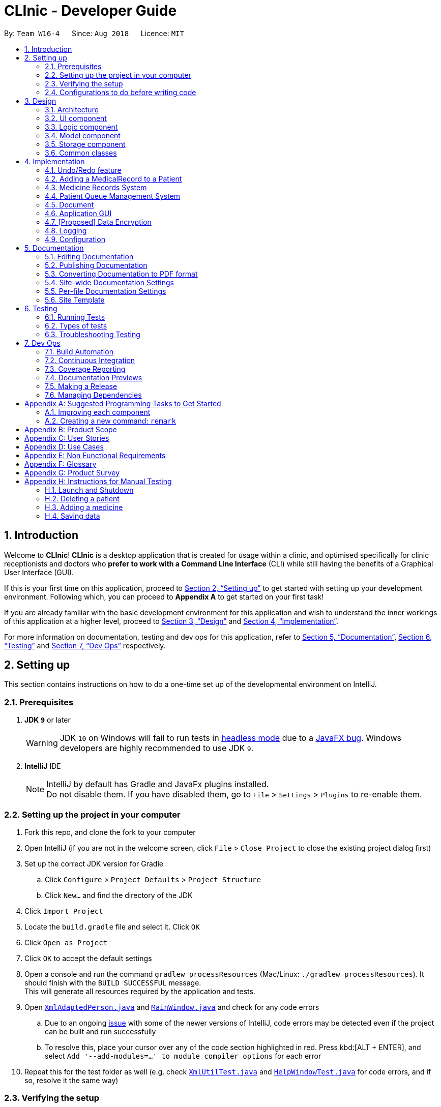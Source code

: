 = CLInic - Developer Guide
:site-section: DeveloperGuide
:toc:
:toc-title:
:toc-placement: preamble
:sectnums:
:imagesDir: images
:stylesDir: stylesheets
:xrefstyle: full
ifdef::env-github[]
:tip-caption: :bulb:
:note-caption: :information_source:
:warning-caption: :warning:
:experimental:
endif::[]
:repoURL: https://github.com/se-edu/addressbook-level4/tree/master

By: `Team W16-4`      Since: `Aug 2018`      Licence: `MIT`

== Introduction

Welcome to *CLInic*! *CLInic* is a desktop application that is created for usage within a clinic, and optimised specifically for clinic receptionists and doctors who *prefer to work with a Command Line Interface* (CLI) while still having the benefits of a Graphical User Interface (GUI).

If this is your first time on this application, proceed to <<Setting up>> to get started with setting up your development environment. Following which, you can proceed to *Appendix A* to get started on your first task!

If you are already familiar with the basic development environment for this application and wish to understand the inner workings of this application at a higher level, proceed to <<Design>> and <<Implementation>>.

For more information on documentation, testing and dev ops for this application, refer to <<Documentation>>, <<Testing>> and <<Dev Ops>> respectively.

== Setting up

This section contains instructions on how to do a one-time set up of the developmental environment on IntelliJ.

=== Prerequisites

. *JDK `9`* or later
+
[WARNING]
JDK `10` on Windows will fail to run tests in <<UsingGradle#Running-Tests, headless mode>> due to a https://github.com/javafxports/openjdk-jfx/issues/66[JavaFX bug].
Windows developers are highly recommended to use JDK `9`.

. *IntelliJ* IDE
+
[NOTE]
IntelliJ by default has Gradle and JavaFx plugins installed. +
Do not disable them. If you have disabled them, go to `File` > `Settings` > `Plugins` to re-enable them.


=== Setting up the project in your computer

. Fork this repo, and clone the fork to your computer
. Open IntelliJ (if you are not in the welcome screen, click `File` > `Close Project` to close the existing project dialog first)
. Set up the correct JDK version for Gradle
.. Click `Configure` > `Project Defaults` > `Project Structure`
.. Click `New...` and find the directory of the JDK
. Click `Import Project`
. Locate the `build.gradle` file and select it. Click `OK`
. Click `Open as Project`
. Click `OK` to accept the default settings
. Open a console and run the command `gradlew processResources` (Mac/Linux: `./gradlew processResources`). It should finish with the `BUILD SUCCESSFUL` message. +
This will generate all resources required by the application and tests.
. Open link:{repoURL}/src/main/java/seedu/address/storage/XmlAdaptedPerson.java[`XmlAdaptedPerson.java`] and link:{repoURL}/src/main/java/seedu/address/ui/MainWindow.java[`MainWindow.java`] and check for any code errors
.. Due to an ongoing https://youtrack.jetbrains.com/issue/IDEA-189060[issue] with some of the newer versions of IntelliJ, code errors may be detected even if the project can be built and run successfully
.. To resolve this, place your cursor over any of the code section highlighted in red. Press kbd:[ALT + ENTER], and select `Add '--add-modules=...' to module compiler options` for each error
. Repeat this for the test folder as well (e.g. check link:{repoURL}/src/test/java/seedu/address/commons/util/XmlUtilTest.java[`XmlUtilTest.java`] and link:{repoURL}/src/test/java/seedu/address/ui/HelpWindowTest.java[`HelpWindowTest.java`] for code errors, and if so, resolve it the same way)

=== Verifying the setup

. Run the `seedu.address.MainApp` and try a few commands
. <<Testing,Run the tests>> to ensure they all pass.

=== Configurations to do before writing code

==== Configuring the coding style

This project follows https://github.com/oss-generic/process/blob/master/docs/CodingStandards.adoc[oss-generic coding standards]. IntelliJ's default style is mostly compliant with ours but it uses a different import order from ours. To rectify,

. Go to `File` > `Settings...` (Windows/Linux), or `IntelliJ IDEA` > `Preferences...` (macOS)
. Select `Editor` > `Code Style` > `Java`
. Click on the `Imports` tab to set the order

* For `Class count to use import with '\*'` and `Names count to use static import with '*'`: Set to `999` to prevent IntelliJ from contracting the import statements
* For `Import Layout`: The order is `import static all other imports`, `import java.\*`, `import javax.*`, `import org.\*`, `import com.*`, `import all other imports`. Add a `<blank line>` between each `import`

Optionally, you can follow the <<UsingCheckstyle#, UsingCheckstyle.adoc>> document to configure Intellij to check style-compliance as you write code.

==== Updating documentation to match your fork

After forking the repo, the documentation will still have the SE-EDU branding and refer to the `se-edu/addressbook-level4` repo.

If you plan to develop this fork as a separate product (i.e. instead of contributing to `se-edu/addressbook-level4`), you should do the following:

. Configure the <<Docs-SiteWideDocSettings, site-wide documentation settings>> in link:{repoURL}/build.gradle[`build.gradle`], such as the `site-name`, to suit your own project.

. Replace the URL in the attribute `repoURL` in link:{repoURL}/docs/DeveloperGuide.adoc[`DeveloperGuide.adoc`] and link:{repoURL}/docs/UserGuide.adoc[`UserGuide.adoc`] with the URL of your fork.

==== Setting up CI

Set up Travis to perform Continuous Integration (CI) for your fork. See <<UsingTravis#, UsingTravis.adoc>> to learn how to set it up.

After setting up Travis, you can optionally set up coverage reporting for your team fork (see <<UsingCoveralls#, UsingCoveralls.adoc>>).

[NOTE]
Coverage reporting could be useful for a team repository that hosts the final version but it is not that useful for your personal fork.

Optionally, you can set up AppVeyor as a second CI (see <<UsingAppVeyor#, UsingAppVeyor.adoc>>).

[NOTE]
Having both Travis and AppVeyor ensures your App works on both Unix-based platforms and Windows-based platforms (Travis is Unix-based and AppVeyor is Windows-based)

==== Getting started with coding

When you are ready to start coding,

1. Get some sense of the overall design by reading <<Design-Architecture>>.
2. Take a look at <<GetStartedProgramming>>.

== Design

 This section contains information about the main architecture and design of various components in CLInic.

[IMPORTANT]
Note that since CLInic was built on top of the `addressbook-level4` application, `addressbook` and its associated acronyms are used interchangeably with `CLInic` for the rest of the guide.

[[Design-Architecture]]
=== Architecture

.Architecture Diagram
image::Architecture.png[width="600"]

The *_Architecture Diagram_* given above explains the high-level design of the App. Given below is a quick overview of each component.

[TIP]
The `.pptx` files used to create diagrams in this document can be found in the link:{repoURL}/docs/diagrams/[diagrams] folder. To update a diagram, modify the diagram in the pptx file, select the objects of the diagram, and choose `Save as picture`.

`Main` has only one class called link:{repoURL}/src/main/java/seedu/address/MainApp.java[`MainApp`]. It is responsible for,

* At app launch: Initializes the components in the correct sequence, and connects them up with each other.
* At shut down: Shuts down the components and invokes cleanup method where necessary.

<<Design-Commons,*`Commons`*>> represents a collection of classes used by multiple other components. Two of those classes play important roles at the architecture level.

* `EventsCenter` : This class (written using https://github.com/google/guava/wiki/EventBusExplained[Google's Event Bus library]) is used by components to communicate with other components using events (i.e. a form of _Event Driven_ design)
* `LogsCenter` : Used by many classes to write log messages to the App's log file.

The rest of the App consists of four similarly designed components:

* <<Design-Ui,*`UI`*>>: The UI of the App.
* <<Design-Logic,*`Logic`*>>: The command executor.
* <<Design-Model,*`Model`*>>: Holds the data of the App in-memory.
* <<Design-Storage,*`Storage`*>>: Reads data from, and writes data to, the hard disk.

Each of the four components:

* Defines its _API_ in an `interface` with the same name as the Component.
* Exposes its functionality using a `{Component Name}Manager` class.

For example, the `Logic` component (see the class diagram given below) defines it's API in the `Logic.java` interface and exposes its functionality using the `LogicManager.java` class.

.Class Diagram of the Logic Component
image::LogicClassDiagram.png[width="800"]

[discrete]
==== Events-Driven nature of the design

The _Sequence Diagram_ below shows how the components interact for the scenario where the user issues the command `delete 1`.

.Component interactions for `delete 1` command (part 1)
image::SDforDeletePerson.png[width="800"]

[NOTE]
Note how the `Model` simply raises a `AddressBookChangedEvent` when the Address Book data are changed, instead of asking the `Storage` to save the updates to the hard disk.

The diagram below shows how the `EventsCenter` reacts to that event, which eventually results in the updates being saved to the hard disk and the status bar of the UI being updated to reflect the 'Last Updated' time.

.Component interactions for `delete 1` command (part 2)
image::SDforDeletePersonEventHandling.png[width="800"]

[NOTE]
Note how the event is propagated through the `EventsCenter` to the `Storage` and `UI` without `Model` having to be coupled to either of them. This is an example of how this Event Driven approach helps us reduce direct coupling between components.

The sections below give more details of each component.

[[Design-Ui]]
=== UI component

.Structure of the UI Component
image::UiClassDiagram.png[width="800"]

*API* : link:{repoURL}/src/main/java/seedu/address/ui/Ui.java[`Ui.java`]

The UI consists of a `MainWindow` that is made up of parts e.g.`CommandBox`, `ResultDisplay`, `PersonListPanel`, `StatusBarFooter`, `BrowserPanel` etc. All these, including the `MainWindow`, inherit from the abstract `UiPart` class.

The `UI` component uses JavaFx UI framework. The layout of these UI parts are defined in matching `.fxml` files that are in the `src/main/resources/view` folder. For example, the layout of the link:{repoURL}/src/main/java/seedu/address/ui/MainWindow.java[`MainWindow`] is specified in link:{repoURL}/src/main/resources/view/MainWindow.fxml[`MainWindow.fxml`]

The `UI` component,

* Executes user commands using the `Logic` component.
* Binds itself to some data in the `Model` so that the UI can auto-update when data in the `Model` change.
* Responds to events raised from various parts of the App and updates the UI accordingly.

[[Design-Logic]]
=== Logic component

[[fig-LogicClassDiagram]]
.Structure of the Logic Component
image::LogicClassDiagram.png[width="800"]

*API* :
link:{repoURL}/src/main/java/seedu/address/logic/Logic.java[`Logic.java`]

.  `Logic` uses the `AddressBookParser` class to parse the user command.
.  This results in a `Command` object which is executed by the `LogicManager`.
.  The command execution can affect the `Model` (e.g. adding a patient) and/or raise events.
.  The result of the command execution is encapsulated as a `CommandResult` object which is passed back to the `Ui`.

Given below is the Sequence Diagram for interactions within the `Logic` component for the `execute("delete 1")` API call.

.Interactions Inside the Logic Component for the `delete 1` Command
image::DeletePersonSdForLogic.png[width="800"]

[[Design-Model]]
=== Model component

.Structure of the Model Component
image::ModelClassDiagram.png[width="800"]

*API* : link:{repoURL}/src/main/java/seedu/address/model/Model.java[`Model.java`]

The `Model`

* stores a `UserPref` object that represents the user's preferences.
* stores the Address Book data.
* exposes an unmodifiable `ObservableList<Person>` and an `ObservableList<Medicine>` that can be 'observed' +
e.g. the UI can be bound to this list so that the UI automatically updates when the data in the list change.
* does not depend on any of the other three components.

[NOTE]
As a more OOP model, we can store a `Tag` list in `Address Book`, which `Person` can reference. This would allow `Address Book` to only require one `Tag` object per unique `Tag`, instead of each `Person` needing their own `Tag` object. An example of how such a model may look like is given below. +
 +
image:ModelClassBetterOopDiagram.png[width="800"]

[[Design-Storage]]
=== Storage component

.Structure of the Storage Component
image::StorageClassDiagram.png[width="800"]

*API* : link:{repoURL}/src/main/java/seedu/address/storage/Storage.java[`Storage.java`]

The `Storage` component,

* can save `UserPref` objects in json format and read it back.
* can save the Address Book data in xml format and read it back.

[[Design-Commons]]
=== Common classes

For ease of use, classes used by multiple components are in the `seedu.addressbook.commons` package.

== Implementation

 This section contains some noteworthy details on how certain features are implemented.

// tag::undoredo[]
=== Undo/Redo feature
==== Current Implementation

The undo/redo mechanism is facilitated by `VersionedAddressBook`.
It extends `AddressBook` with an undo/redo history, stored internally as an `addressBookStateList` and `currentStatePointer`.
Additionally, it implements the following operations:

* `VersionedAddressBook#commit()` -- Saves the current address book state in its history.
* `VersionedAddressBook#undo()` -- Restores the previous address book state from its history.
* `VersionedAddressBook#redo()` -- Restores a previously undone address book state from its history.

These operations are exposed in the `Model` interface as `Model#commitAddressBook()`, `Model#undoAddressBook()` and `Model#redoAddressBook()` respectively.

Given below is an example usage scenario and how the undo/redo mechanism behaves at each step.

Step 1. The user launches the application for the first time. The `VersionedAddressBook` will be initialized with the initial address book state, and the `currentStatePointer` pointing to that single address book state.

.Initial state
image::UndoRedoStartingStateListDiagram.png[width="800"]

Step 2. The user executes `delete 5` command to delete the 5th patient in the address book. The `delete` command calls `Model#commitAddressBook()`, causing the modified state of the address book after the `delete 5` command executes to be saved in the `addressBookStateList`, and the `currentStatePointer` is shifted to the newly inserted address book state.

.State after new command
image::UndoRedoNewCommand1StateListDiagram.png[width="800"]

Step 3. The user executes `add n/David ...` to add a new patient. The `add` command also calls `Model#commitAddressBook()`, causing another modified address book state to be saved into the `addressBookStateList`.

.State after another new command
image::UndoRedoNewCommand2StateListDiagram.png[width="800"]

[NOTE]
If a command fails its execution, it will not call `Model#commitAddressBook()`, so the address book state will not be saved into the `addressBookStateList`.

Step 4. The user now decides that adding the patient was a mistake, and decides to undo that action by executing the `undo` command. The `undo` command will call `Model#undoAddressBook()`, which will shift the `currentStatePointer` once to the left, pointing it to the previous address book state, and restores the address book to that state.

.Performing an undo
image::UndoRedoExecuteUndoStateListDiagram.png[width="800"]

[NOTE]
If the `currentStatePointer` is at index 0, pointing to the initial address book state, then there are no previous address book states to restore. The `undo` command uses `Model#canUndoAddressBook()` to check if this is the case. If so, it will return an error to the user rather than attempting to perform the undo.

The following sequence diagram shows how the undo operation works:

.Sequence diagram for UndoCommand/RedoCommand.
image::UndoRedoSequenceDiagram.png[width="000"]

The `redo` command does the opposite -- it calls `Model#redoAddressBook()`, which shifts the `currentStatePointer` once to the right, pointing to the previously undone state, and restores the address book to that state.

[NOTE]
If the `currentStatePointer` is at index `addressBookStateList.size() - 1`, pointing to the latest address book state, then there are no undone address book states to restore. The `redo` command uses `Model#canRedoAddressBook()` to check if this is the case. If so, it will return an error to the user rather than attempting to perform the redo.

Step 5. The user then decides to execute the command `list`. Commands that do not modify the address book, such as `list`, will usually not call `Model#commitAddressBook()`, `Model#undoAddressBook()` or `Model#redoAddressBook()`. Thus, the `addressBookStateList` remains unchanged.

.Non-modifying command state
image::UndoRedoNewCommand3StateListDiagram.png[width="800"]

Step 6. The user executes `clear`, which calls `Model#commitAddressBook()`. Since the `currentStatePointer` is not pointing at the end of the `addressBookStateList`, all address book states after the `currentStatePointer` will be purged. We designed it this way because it no longer makes sense to redo the `add n/David ...` command. This is the behavior that most modern desktop applications follow.

.Discard old commits after state pointer
image::UndoRedoNewCommand4StateListDiagram.png[width="800"]

The following activity diagram summarizes what happens when a user executes a new command:

.Undo/Redo activity diagram
image::UndoRedoActivityDiagram.png[width="650"]

==== Design Considerations

===== Aspect: How undo & redo executes

* **Alternative 1 (current choice):** Save the entire address book.
** Pros: Easy to implement.
** Cons: May have performance issues in terms of memory usage.
* **Alternative 2:** Individual command knows how to undo/redo by itself.
** Pros: Will use less memory (e.g. for `delete`, just save the patient being deleted).
** Cons: We must ensure that the implementation of each individual command are correct.

===== Aspect: Data structure to support the undo/redo commands

* **Alternative 1 (current choice):** Use a list to store the history of address book states.
** Pros: Easy for new Computer Science student undergraduates to understand, who are likely to be the new incoming developers of our project.
** Cons: Logic is duplicated twice. For example, when a new command is executed, we must remember to update both `HistoryManager` and `VersionedAddressBook`.
* **Alternative 2:** Use `HistoryManager` for undo/redo
** Pros: We do not need to maintain a separate list, and just reuse what is already in the codebase.
** Cons: Requires dealing with commands that have already been undone: We must remember to skip these commands. Violates Single Responsibility Principle and Separation of Concerns as `HistoryManager` now needs to do two different things.
// end::undoredo[]

// tag::medicalrecord[]
=== Adding a MedicalRecord to a Patient
==== Current Implementation

The `MedicalRecord` class is an attribute of the `Patient` class, and it contains information regarding its `Patient` 's medical records. The `MedicalRecord` class:

* has an attribute `BloodType` which stores the blood type of the `Patient`. This attribute is marked as `final` and cannot be changed.
* contains a `List<DrugAllergy>` which stores the list of drug allergies that the `Patient` has.
* contains a `List<Disease>` which stores the list of diseases the `Patient` has.
* contains a `List<Note>` which stores the list of notes that belong to the `Patient`. Each `Note` further comprises a `Message` that stores the actual message of the `Note`, and a `Map<SerialNumber, Quantity>` attribute which is a record of the `SerialNumber` of the `Medicine` as well as the `Quantity` that had been dispensed to the `Patient` during that particular visit.

When a new `Patient` is created with the `AddCommand`, it is created with a default `MedicalRecord` object that contains an empty `BloodType` object, an empty `List<DrugAllergy>`, an empty `List<Disease>` and and empty `List<Note>`.

Users can add more information to a specified `Patient` 's `MedicalRecord` by invoking the `AddMedicalRecordCommand`, and specifying the corresponding arguments to add to the `MedicalRecord`. The arguments should be prefixed with `b/` for `BloodType`, `d/` for `Disease`, `da/` for `DrugAllergy`, and `m/` for `Note`. All the arguments here are optional arguments, however at least one must be present.

Given below is an example usage scenario and explanation for the inner workings of the `AddMedicalRecordCommand`.

Step 1. The user creates a new `Patient` object using the `AddCommand`. While the user has not provided any arguments for the `MedicalRecord` of this `Patient`, a empty `MedicalRecord` object has been initialised internally and assigned to this created `Patient`. Contents of this empty `MedicalRecord` is as detailed above.

Step 2. The user wishes to add a `MedicalRecord` containing only the `BloodType` of the `Patient`, and will do so with the `AddMedicalRecord` command, and only specifiying the `b/` prefix for `BloodType`. Note that `BloodType` here can only be in a specific format (A[\+-], B[+-], O[\+-] or AB[+-]).

When this command is executed, the program creates a new `MedicalRecord` object with just the `BloodType` specified, takes the old `MedicalRecord` object of the `Patient` (which is empty), and does a merging of the two objects, returning a new `MedicalRecord` object. The `Patient` is then updated with this new combined `MedicalRecord`. The following figure shows the sequence diagram for this command.

.Sequence diagram for AddMedicalRecordCommand.
image::addMedicalRecord-SequenceDiagram.png[width="900"]

==== Design Considerations

===== Aspect: Execution of the command

* **Alternative 1 (current choice):** Create a new `MedicalRecord` object and combine the old `MedicalRecord` with it.
** Pros: Easy to implement and better abstraction.
** Cons: Redundant creation of new object only to discard it immediately.
* **Alternative 2:** Add specified arguments of the command directly to the current `MedicalRecord`
** Pros: No redundant creation of extra objects.
** Cons: Require access to the existing `MedicalRecord` from outside the object, which breaks the abstraction barrier.

// end::medicalrecord[]

// tag::medicine[]
=== Medicine Records System
The medicine records system is used to manage the medicine inventory in the clinic.
It allows the clinic to automate the monitoring and management of their medicine supply easily.
There is great potential for this system to evolve, for example:

* Using artificial intelligence to manage the clinic supply without human intervention.
* Delivering first-hand information
from medical breakthroughs to treat patients more effectively.

==== Current Implementation
The _Medicine_ class and the properties of the medicine are located in <<Model component, *Model*>>.
They are modeled after the properties of a real medicine in a clinic context.
The list of medicines currently tracked in the clinic is located in the AddressBook class.

See the <<UserGuide.adoc#Medicine Records System,User Guide>> for the list of commands related to the medicine class.

Given below are examples of how the medicine commands are used:

Scenario 1: The clinic orders a new medicine that they do not currently possess.
 The clinic receptionist uses the `addMedicine` command to add the new medicine into the records.

Scenario 2: There is a wrong entry for one of the serial number of the medicine. The user uses the
`editmedicine` command to correct the serial number. The code on how it works is shown below:

[source,java]
----
public CommandResult execute(Model model, CommandHistory history) throws CommandException {
        requireNonNull(model);
        List<Medicine> lastShownList = model.getFilteredMedicineList();

        if (index.getZeroBased() >= lastShownList.size()) {
            throw new CommandException(Messages.MESSAGE_INVALID_MEDICINE_DISPLAYED_INDEX);
        }

        Medicine medicineToEdit = lastShownList.get(index.getZeroBased());
        Medicine editedMedicine = createEditedMedicine(medicineToEdit, medicineDescriptor);

        if (!medicineToEdit.isSameMedicine(editedMedicine)
                && model.hasMedicine(editedMedicine)) {
            throw new CommandException(MESSAGE_DUPLICATE_MEDICINE);
        }

        /* The following three methods checks if the new medicine name or
        new serial number that is entered used by other medicines in CLInic.
        If so, they throw an error specifying which of the two is duplicated.
        This is done as the medicine name and serial number are unique to a medicine.
        */

        checkBothNewMedicineNameAndSerialNumberAlreadyExisting(model, editedMedicine);
        checkNewSerialNumberAlreadyExisting(model, editedMedicine);
        checkNewMedicineNameAlreadyExisting(model, editedMedicine);

        model.updateMedicine(medicineToEdit, editedMedicine);
        model.updateFilteredMedicineList(Model.PREDICATE_SHOW_ALL_MEDICINES);
        model.commitAddressBook();

        EventsCenter.getInstance().post(new ShowMedicineListEvent());

        return new CommandResult(String.format(MESSAGE_EDIT_MEDICINE_SUCCESS, editedMedicine));
    }
}
----

Scenario 3: The doctor prescribes the patient he is serving a medicine. The `dispensemedicine` command is entered.
The stock level of the medicine is then updated.

.Sequence Diagram for `dispensemedicine`
image::DispenseMedicineSequenceDiagram.png[width="800"]

Scenario 4: The clinic receptionist needs to check for the stock level of every medicine.
He executes the `checkStock` command
which lists *all* medicines that are below their _Minimum Stock Quantity_.

.Filter medicines that are low in supply
image::checkstockfilter.png[width="450"]

==== Design Considerations
// preface
The medicines in the clinic need to be stored in a Java Collection.
We have considered using a list or a hash map. See below for the analysis of each choice:

===== Aspect: Execution of the command

* **Current choice:** Stores the medicines in a list.
** Pros: Many easy and useful methods to manipulate medicines in the list, such as `add`, `get` and `remove`.
** Cons: Relatively slow when searching through the list to find a medicine.
* **Alternative:** Stores the medicines in a hash map.
** Pros: Quick reference for object given the medicine name or serial number.
** Cons: Cumbersome and error-prone when there is a need to change the hash map into a list to manipulate the medicines.

//end::medicine[]

// tag::pqms[]
=== Patient Queue Management System
The Patient Queue Management System (PQMS) consists of three main classes: `PatientQueue`, `CurrentPatient` and `ServedPatientQueue`. A patient that
registers to see the doctor is put into the `PatientQueue`. When it is the patient's turn to see the doctor, he will become the `CurrentPatient`. After
he is done with seeing the doctor, he will become a `ServedPatient` and put into the  `ServedPatientQueue` to await payment and document processing.


.Class Diagram of PQMS
image::PQMSClassDiagram.png[width="850"]

`ServedPatient` acts as a wrapper for `Patient`, storing intermediate information that are likely to change during the patient's visit to the clinic.
`CurrentPatient` acts as a wrapper for `ServedPatient`, updating the intermediate information that it contains. These intermediate information are
`McContent`, `ReferralContent`, `NoteContent` and `Medicine` allocated.

The PQMS consists of the `register`, `insert`, `remove`, `serve`, `adddocument`, `displaydocuments`, `dispensemedicine`, `finish`, `payment` and <<Document,`Document`>> commands.

These commands inherit from `QueueCommand` because it will require more arguments in its execute command. The PQMS is not inside `Model` as it is only required during runtime;
it does not need to be loaded into storage. A new `QueueCommand` abstract class is created that inherits from `Command`, however, it defines another method signature of `execute`.

The following code snippet shows how the `QueueCommand` is implemented:

```Java
public abstract class QueueCommand extends Command {

    public CommandResult execute(Model model, CommandHistory history) throws CommandException {
        throw new CommandException(Messages.MESSAGE_WRONG_EXECUTE_COMMAND);
    }

    public abstract CommandResult execute(Model model, PatientQueue patientQueue, CurrentPatient currentPatient,
                            ServedPatientList servedPatientList, CommandHistory history) throws CommandException;

}
```

One of the `QueueCommands` is the `RegisterCommand`, the follow code snippet shows how the `RegisterCommand` makes use of both the `Model` and `PatientQueue`
of the PQMS.

```Java
    public CommandResult execute(Model model, PatientQueue patientQueue, CurrentPatient currentPatient,
                                 ServedPatientList servedPatientList, CommandHistory history) throws CommandException {
        requireNonNull(patientQueue);

        List<Patient> lastShownList = model.getFilteredPersonList();

        if (targetIndex.getZeroBased() >= lastShownList.size()) {
            throw new CommandException(Messages.MESSAGE_INVALID_PERSON_DISPLAYED_INDEX);
        }

        Patient patientToRegister = lastShownList.get(targetIndex.getZeroBased());

        if (patientQueue.contains(patientToRegister) || currentPatient.isPatient(patientToRegister)
                || servedPatientList.containsPatient(patientToRegister)) {
            throw new CommandException(MESSAGE_DUPLICATE_PATIENT);
        }

        int position = patientQueue.enqueue(patientToRegister);
        return new CommandResult(MESSAGE_SUCCESS + patientToRegister.toNameAndIc()
                + " with Queue Number: " + position + "\n" + patientQueue.displayQueue());
    }
```

For better illustration, the following sequence diagram shows how the `register` commands works:

.Sequence Diagram for RegisterCommand.
image::RegisterSequenceDiagram.png[width="900"]

The other PQMS commands roughly follow the same sequence as `Register` command but can interact with `CurrentPatient` or `ServedPatientList` instead of `PatientQueue`.

Given below is an example usage scenario of the PQMS.

Step 1. Three patients visits the clinic, the user executes the `register` command for each patient.

.Registering 3 patients
image::PQMSPatientQueue.png[750, 225]

Step 2. It is a patient's turn for consultation. The user executes the `serve` command to serve the first patient in the queue.
The patient is now the `CurrentPatient`.

.Serve patient
image::PQMSCurrentPatient.png[750, 225]

Step 3. The user executes the `DocumentAdd` command to add information to the `CurrentPatient`. These information will be used for document
processing later on.

Step 4. The `CurrentPatient` is done with the consultation. The user executes the `finish` command to transfer this patient to
the `ServedPatientQueue`. Afterwards, the user executes `serve` to serve the next patient in `PatientQueue`.

.Finish serving patient
image::PQMSServedPatientQueue.png[750, 225]

Step 5. The user executes various `Document` commands to generate necessary documents for the served patient.

Step 6. The user finally executes `payment` command to end the patient's visit to the clinic, removing
him from the `ServedPatientQueue`.

==== Design Considerations

===== Aspect: Proper OOP practice
Relationship between `CurrentPatient`, `ServedPatient` and `Patient`.

* **Current Implementation:** Composition
** `CurrentPatient` is composed of `ServedPatient`. `ServedPatient` is composed of `Patient`.
** Pros: Easy manipulation of composed class.
** Cons: Weird relationship between the three classes. i.e. `ServedPatient` has-a `Patient`.
* **Alternative:** Inheritance
* `CurrentPatient` inherits from `ServedPatient`. `ServedPatient` inherits from `Patient`.
** Pros: Proper relationship between three classes.
** Cons: Cannot cast `Patient` to `ServedPatient` or `CurrentPatient` for usage in PQMS.
//end::pqms[]

// tag::documentpreamble[]
[[Document]]
=== Document
==== Implementation of `Document`
The `Document` abstract class represents all the documents that can be issued by the clinic. The `Receipt`,
 `MedicalCertificate` and `ReferralLetter` concrete classes, which respective *commands* will be referred
 to henceforth as _document related commands_, all inherit from it. It can be thought of as a *formatter* that
 specifies and organises the common information that all these documents must have with the help of the `DocumentTemplate.html`
 template file. +
 Shown below is a class diagram  illustrating how `Document`, `Receipt`, `MedicalCertificate` and
 `ReferralLetter` relate to one another.

.Class diagram representing how the `Document` and _document related_ classes are implemented.
image::DocumentClassDiagram.png[width="900"]

As the formatter which directs how the documents are built from the `DocumentTemplate.html` template, the `Document`
`abstract class` itself *cannot* be instantiated.  The `Document` `abstract class` has the following key features:

* contains the `name` and `icNumber` attributes, extracted from the `ServedPatient` from which the `Document` was constructed from.
* has common methods like `generateContent` to standardise the way in which the contents of the `Document` are formatted.
* has the `formatInformation` `abstract method` which the extending classes have to implement.

The following activity diagram summarises what happens internally when a _document related command_ is executed.

.Flow of activities when a _document related command_ is executed. Only the methods that are *implemented* within `Document` itself are labelled in the diagram.
image::DocumentActivityDiagram.png[width="900"]

As seen in the above activity diagram, upon executing a _document related command_, the corresponding document will
be constructed from the `ServedPatient` object specified by the `index` that was passed in with the command,
 as detailed in the following steps.

Step 1. The resulting _document related object_ will call the `generateDocument` method, which will first make a unique `fileName` for the file to be created, identified by the type of `Document`, `ServedPatient's` `name` and `icNumber`.
``` Java
private String makeFileName() {
    return (fileType + FILE_NAME_DELIMITER + "For" + FILE_NAME_DELIMITER + name.toString()
        + FILE_NAME_DELIMITER + icNumber.toString())
        .replaceAll("\\s", FILE_NAME_DELIMITER)
        .replaceAll("(_)+", FILE_NAME_DELIMITER);
}
```
[TIP]
====
The `FILE_NAME_DELIMITER` is abstracted so as to allow users to change the delimiter to a `string` of their choice.
It is used as a means of separating fields of information in file names.
====
Step 2. The `DocumentTemplate.html` file is then converted into a `string`. It is a template with placeholder
values prefixed by a `$` that will be replaced with the actual information pertaining to the `ServedPatient's`
consultation. +
Shown below is the code snippet that converts the `DocumentTemplate` `HTML` file into a `string`.
``` Java
private String convertHtmlIntoString() {
    StringBuilder contentBuilder = new StringBuilder();
    try {
        BufferedReader in = new BufferedReader(new FileReader(COMPLETE_TEMPLATE_PATH));
        String str;
        while ((str = in.readLine()) != null) {
            contentBuilder.append(str).append("\n");
        }
        in.close();
    } catch (IOException e) {
        System.out.println(TEMPLATE_LOCATE_FAILURE_ERROR_MESSAGE);
    }
    return contentBuilder.toString();
}
```
Step 3. The `generateContent` method will then be called within the `writeContentsIntoDocumentTemplate` method.
The `generateContent` method will construct a `HashMap` of `string` to `string` key-value pairs. The keys are the aforementioned
placeholder `strings` prefixed by `$` found in the `HTML` template, while the values are the corresponding information that are to
substitute the placeholders in the `HTML` template(keys). The `writeContentsIntoDocumentTemplate` method will then use the
key-value pairs found in the `HashMap` created by the `generateContent` method to replace the placeholder values in the
`HTML` template.
``` Java
private String writeContentsIntoDocumentTemplate() {
    String htmlContent = convertHtmlIntoString();
    String title = fileType + " for " + this.name;
    htmlContent = htmlContent.replace("$title", title);
    HashMap<String, String> fieldValues = this.generateContent();
    for (Map.Entry<String, String> entry : fieldValues.entrySet()) {
        String key = entry.getKey();
        String value = entry.getValue();
        htmlContent = htmlContent.replace(key, value);
    }
    return htmlContent;
}

private HashMap<String, String> generateContent() {
    HashMap<String, String> informationFieldPairs = new HashMap<>();
    informationFieldPairs.put(HEADER_PLACEHOLDER, generateHeaders());
    informationFieldPairs.put(NAME_PLACEHOLDER, name.toString());
    informationFieldPairs.put(ICNUMBER_PLACEHOLDER, icNumber.toString());
    informationFieldPairs.put(CONTENT_PLACEHOLDER, formatInformation());
    return informationFieldPairs;
}
```
Step 4. Now that the `HTML` template is a `string` with the placeholder values replaced by the correct information, a `BufferedOutputStream`
is used to write the updated `string` into the `HTML` file, concluding the generation of the `Document` `HTML` file.

==== Design Considerations
===== Aspect: Implementation of the Document
* **Alternative 1 (current choice)**: Use an `abstract class` to implement `Document`. +
** Pros:
*** Allows inheriting classes to use a standardised method to format common information while granting them the
flexibility of structuring the contents unique to its document type by means of `abstract methods`.
** Cons:
*** Prevents inheriting classes from becoming an `Enum` as `Java` does not support `multiple inheritance`, since all `enums` implicitly inherit from `Enum`.
*** More computationally expensive than an `interface` due to the overhead incurred looking up inherited methods and various class members.
* **Alternative 2**: Use an `interface` to implement `Document`.
** Pros:
*** Can convert inheriting classes to `enums`, ensuring that the inputs fed to these classes are valid.
****
`Enums` can restrict the period of medical leave to be counted in only days/weeks. This prevents absurd scenarios like issuing a `Medical Certificate` that excuses a person from work/school for 10 **years**!
****
** Cons:
*** Unable to standardise the way inheriting classes implement the `generateHeader` method.
****
* Potentially allow the inheriting classes to omit certain header fields that are relevant to the printing of a document, such as the `date` and `time` of the consultation.
* Information might be formatted differently.
****
//end::documentpreamble[]

// tag::receipt[]
==== Implementation of `Receipt`
The `Receipt` class structure is as follows:

* Contains a `Map<Medicine, MedicineQuantity>` attribute to record the quantity dispensed of each type of `Medicine` to the `ServedPatient` from which the `Receipt` was constructed from.
* Contains a `HashSet<Service>` attribute to record the `Services` administered to the patient.
* Contains a `totalPrice` attribute which stores the total price of all the `Services` and `Medicines` received by the patient during the consultation.

Users can generate a `Receipt` for a specific `ServedPatient` by invoking the `ReceiptCommand` accompanied by the
 `ServedPatient` 's index in the `ServedPatientList`. The below sequence diagram illustrates how the `ReceiptCommand` works.

.Sequence diagram for ReceiptCommand.
image::ReceiptSequenceDiagram.png[width="900"]

When the `ReceiptCommand` is executed, it constructs a new `Receipt` object and extracts the relevant information
from the `ServedPatient` specified by the `index`. +
Shown below is how the `Map<Medicine, MedicineQuantity>` of a `ServedPatient` is unpacked to sieve out the individual
 table entries for the cost of different medicines.
``` Java
    private String unpackMedicineAllocation(Map<Medicine, QuantityToDispense> medicineAllocated) {
        StringBuilder stringBuilder = new StringBuilder();
        for (Map.Entry<Medicine, QuantityToDispense> entry : medicineAllocated.entrySet()) {
            Medicine medicine = entry.getKey();
            String medicineName = medicine.getMedicineName().toString();
            int quantity = entry.getValue().getValue();
            float pricePerUnit = Float.parseFloat(medicine.getPricePerUnit().toString());
            float totalPriceForSpecificMedicine = pricePerUnit * quantity;
            increaseTotalPriceBy(totalPriceForSpecificMedicine);
            stringBuilder.append("<tr><td>")
                    .append(medicineName)
                    .append(super.HTML_TABLE_DATA_DIVIDER)
                    .append(quantity)
                    .append(super.HTML_TABLE_DATA_DIVIDER)
                    .append(String.format("%.02f", pricePerUnit))
                    .append(super.HTML_TABLE_DATA_DIVIDER)
                    .append(String.format("%.02f", totalPriceForSpecificMedicine))
                    .append("</td></tr>");
        }
        return stringBuilder.toString();
    }
```

// end::receipt[]

// tag::mc[]
==== Implementation of `MedicalCertificate`
The `MedicalCertificate` class structure is as follows:

* Has attributes of the `ServedPatient` it is generated from, which includes the `ServedPatient` 's `name` and `IcNumber`.
** These attributes are marked as `final` as they should not be changed.
* Contains additional information like the duration, start-date and end-date of their medical leave.

Users can generate a `MedicalCertificate` for a specific `ServedPatient` by invoking the `MedicalCertificateCommand`
 accompanied by the `ServedPatient` 's index in the `ServedPatientList`.
 The below sequence diagram illustrates how the `MedicalCertificateCommand` works.

// to be updated by Syahiran
.Sequence diagram for MedicalCertificateCommand.
image::MCSequenceDiagram.png[width="900"]

When the `MedicalCertificateCommand` is executed, it will construct a new `MedicalCertificate` object and extract the relevant information
from the `ServedPatient` specified by the `index`.
Shown below is how information like `numMcDays` is formatted into the medical certificate document template.
``` Java
    public String formatInformation() {
            int numMcDays = getMcDays();
            DateTimeFormatter formatter = DateTimeFormatter.ofPattern("dd/MM/yyyy");

            StringBuilder stringBuilder = new StringBuilder();
            stringBuilder.append("This is to certify that the above-named patient is unfit for duty for a period of ")
                    .append("<b>" + numMcDays + "</b>")
                    .append(" <b>day(s)</b>, from ")
                    .append("<b>" + LocalDate.now().format(formatter) + "</b>")
                    .append(" <b>to</b> ")
                    .append("<b>" + LocalDate.now().plusDays(numMcDays - 1).format(formatter) + "</b>")
                    .append(" <b>inclusive.</b><br><br>")
                    .append("This certificate is not valid for absence from court attendance.<br><br>")
                    .append("<b>Issuing Doctor:</b> Dr Chester Sng" + "<br>");
            return stringBuilder.toString();
        }
```

[WARNING]
Executing `mc` with an invalid index will **not** result in the generation of a `MedicalCertificate`.
// end::mc[]

// tag::referralletter[]
==== Implementation of `ReferralLetter`
The `ReferralLetter` class structure is as follows:

* Has attributes of the `ServedPatient` it is generated from, which includes the `ServedPatient` 's `name` and `IcNumber`.
** These attributes are marked as `final` as they should not be changed.
* Contains additional information like the doctor's referral notes and patient's referred location.

Users can generate a `ReferralLetter` for a specific `ServedPatient` by invoking the `ReferralLetterCommand`
 accompanied by the `ServedPatient` 's index in the `ServedPatientList`.
 The below sequence diagram illustrates how the `ReferralLetterCommand` works.

// to be updated by Syahiran
.Sequence diagram for ReferralLetterCommand.
image::RLSequenceDiagram.png[width="900"]

When the `ReferralLetterCommand` is executed, it will construct a new `ReferralLetter` object and extract the relevant information
from the `ServedPatient` specified by the `index`.
Shown below is how information like `referralContent` and `noteContent` are formatted into the referral letter document template.
``` Java
    public String formatInformation() {
            String referralContent = getReferralContent();
            String noteContent = getNoteContent();

            StringBuilder stringBuilder = new StringBuilder();
            stringBuilder.append("This is to certify that the above-named patient has been referred to: ")
                    .append("<b>" + referralContent.toUpperCase() + "</b>" + "<br><br>")
                    .append("Dear Specialist, please assist the above-named patient in the following matter:<br>")
                    .append(noteContent + "<br><br>")
                    .append("Kindly do accept him under your care. Thank you very much.<br><br>")
                    .append("<b>Issuing Doctor:</b> Dr Chester Sng" + "<br>");
            return stringBuilder.toString();
        }
```

[WARNING]
Executing `refer` with an invalid index will **not** result in the generation of a `ReferralLetter`.

==== Design Considerations

===== Aspect: Implementation of `adddocument`, `MedicalCertificate` and `ReferralLetter` Commands

* **Alternative 1 (current choice):** Issuing doctor's name is hard-coded into the `MedicalCertificate` and `ReferralLetter` HTML template.
** Pros: No need for an extra parameter to key in issuing doctor's name, which is helpful when there is only one doctor working in a clinic.
** Cons: There may be more than one doctor working in a clinic.
* **Alternative 2:** Include a mandatory parameter `id/ISSUING_DOCTOR` to the 'adddocument' command for the issuing doctor to key in his/her name.
** Pros: Different doctors can sign off the medical certificates and referral letters.
** Cons: Slightly more typing is necessary before doctors can execute the `adddocument` command.
// end::referralletter[]

// tag::applicationgui[]
=== Application GUI

==== Current Implementation
As an extension to the original addressbook-level4 application, more UI elements were added to the application window to serve as visual aid for the user of the application.

In particular, the real-time status of the Patient Queue Management System (PQMS) is reflected to the user via a small window near the top of the application. This is depicted in the figure below:

.GUI for the PQMS
image::PQMS-gui.png[width="850"]

After `QueueCommands` such as `register`, `serve`, etc., the GUI will automatically update itself as the user enters these commands to reflect the situation of the PQMS at that exact point in time.

.GUI for the PQMS after several commands
image::PQMS-GUI-2.png[width="650]

This UI element is implemented using JavaFX's `WebView` and a local HTML file. The sequence of events for how the `WebView` is updated is as follows:

Step 1. On a fresh start-up of the application, the `WebView` is intialized with the local HTML file `QueueDisplay.html` that draws the labels and boxes onto the `WebView`.

Step 2. After each `QueueCommand`, a `QueueUpdatedEvent` is posted and the subscribed class `QueueDisplay` invokes the `runScript()` method on the `WebViewScript` object within the class.

Step 3. `WebViewScript.runScript()` simply calls an `executeScript()` method that subsequently executes some JavaScript code on the HTML file that will render the appropriate illustration to be displayed on the `WebView`.

Step 4. On each subsequent `QueueCommand`, steps 2 to 3 are repeated to update the display.

The following figure show the code section of the 2 methods that are responsible for the display:

```java
/**
 * File: QueueDisplay.java
 * Loads a HTML file representing the queue display.
 */
private void loadQueueDisplay(PatientQueue patientQueue, ServedPatientList servedPatientList, CurrentPatient currentPatient) {
    List<Patient> patientQueueList = patientQueue == null ? null : patientQueue.getPatientsAsList();
    String currentPatientString;
    if (currentPatient == null) {
        currentPatientString = "empty";
    } else {
        try {
            currentPatientString = currentPatient.getPatient().getName().fullName;
        } catch (NullPointerException npe) {
            currentPatientString = "empty";
        }
    }
    List<ServedPatient> servedPatients = servedPatientList == null ? null : servedPatientList.getPatientsAsList();

    String queueDisplayPage = MainApp.class.getResource(FXML_FILE_FOLDER + DEFAULT_PAGE).toExternalForm();
    this.webViewScript.runScript(getScriptForQueueDisplay(patientQueueList, currentPatientString, servedPatients));
    loadPage(queueDisplayPage);
}
```

```java

/**
 * File: WebViewScriptManager.java
 * This function will run script that is passed as argument.
 * @param script script to run.
 */
public void runScript(String script) {
    int currentCounter = this.counter;
    this.webView.getEngine().getLoadWorker().stateProperty().addListener((ObservableValue<? extends Worker.State> observable, Worker.State oldValue, Worker.State newValue) -> {
        if (newValue == Worker.State.SUCCEEDED && currentCounter == this.counter) {
            Platform.runLater(() -> this.webView.getEngine().executeScript(script));
            this.counter++;
        }
    });
}
```

==== Design Considerations
===== Aspect: Implementation approach
* **Alternative 1 (current choice)**: Using a `WebView` to display HTML code +
** Pros:
*** Easy to implement, since the code to render the display is a completely separate code. Abstraction barrier is maintained.
** Cons:
*** Might face lagging issues for prolonged time usage, since one new `Listener` object is created for each update.
* **Alternative 2**: Using JavaFX to render the shapes and UI.
** Pros:
*** Less likely to face efficiency issues since changing of the UI elements happens locally.
** Cons:
*** Hard to implement.
// end::applicationgui[]


// tag::dataencryption[]
=== [Proposed] Data Encryption

_{Explain here how the data encryption feature will be implemented}_

// end::dataencryption[]

=== Logging

We are using `java.util.logging` package for logging. The `LogsCenter` class is used to manage the logging levels and logging destinations.

* The logging level can be controlled using the `logLevel` setting in the configuration file (See <<Implementation-Configuration>>)
* The `Logger` for a class can be obtained using `LogsCenter.getLogger(Class)` which will log messages according to the specified logging level
* Currently log messages are output through: `Console` and to a `.log` file.

*Logging Levels*

* `SEVERE` : Critical problem detected which may possibly cause the termination of the application.
* `WARNING` : Can continue, but with caution.
* `INFO` : Information showing the noteworthy actions by the App.
* `FINE` : Details that is not usually noteworthy but may be useful in debugging e.g. print the actual list instead of just its size.

[[Implementation-Configuration]]
=== Configuration

Certain properties of the application can be controlled (e.g App name, logging level) through the configuration file (default: `config.json`).

== Documentation

 This section contains information on how we manage the documentation for CLInic. We use asciidoc for writing documentation.

[NOTE]
We chose asciidoc over Markdown because asciidoc, although a bit more complex than Markdown, provides more flexibility in formatting.

=== Editing Documentation

See <<UsingGradle#rendering-asciidoc-files, UsingGradle.adoc>> to learn how to render `.adoc` files locally to preview the end result of your edits.
Alternatively, you can download the AsciiDoc plugin for IntelliJ, which allows you to preview the changes you have made to your `.adoc` files in real-time.

=== Publishing Documentation

See <<UsingTravis#deploying-github-pages, UsingTravis.adoc>> to learn how to deploy GitHub Pages using Travis.

=== Converting Documentation to PDF format

We use https://www.google.com/chrome/browser/desktop/[Google Chrome] for converting documentation to PDF format, as Chrome's PDF engine preserves hyperlinks used in webpages.

Here are the steps to convert the project documentation files to PDF format.

.  Follow the instructions in <<UsingGradle#rendering-asciidoc-files, UsingGradle.adoc>> to convert the AsciiDoc files in the `docs/` directory to HTML format.
.  Go to your generated HTML files in the `build/docs` folder, right click on them and select `Open with` -> `Google Chrome`.
.  Within Chrome, click on the `Print` option in Chrome's menu.
.  Set the destination to `Save as PDF`, then click `Save` to save a copy of the file in PDF format. For best results, use the settings indicated in the screenshot below.

.Saving documentation as PDF files in Chrome
image::chrome_save_as_pdf.png[width="300"]

[[Docs-SiteWideDocSettings]]
=== Site-wide Documentation Settings

The link:{repoURL}/build.gradle[`build.gradle`] file specifies some project-specific https://asciidoctor.org/docs/user-manual/#attributes[asciidoc attributes] which affects how all documentation files within this project are rendered.

[TIP]
Attributes left unset in the `build.gradle` file will use their *default value*, if any.

[cols="1,2a,1", options="header"]
.List of site-wide attributes
|===
|Attribute name |Description |Default value

|`site-name`
|The name of the website.
If set, the name will be displayed near the top of the page.
|_not set_

|`site-githuburl`
|URL to the site's repository on https://github.com[GitHub].
Setting this will add a "View on GitHub" link in the navigation bar.
|_not set_

|`site-seedu`
|Define this attribute if the project is an official SE-EDU project.
This will render the SE-EDU navigation bar at the top of the page, and add some SE-EDU-specific navigation items.
|_not set_

|===

[[Docs-PerFileDocSettings]]
=== Per-file Documentation Settings

Each `.adoc` file may also specify some file-specific https://asciidoctor.org/docs/user-manual/#attributes[asciidoc attributes] which affects how the file is rendered.

Asciidoctor's https://asciidoctor.org/docs/user-manual/#builtin-attributes[built-in attributes] may be specified and used as well.

[TIP]
Attributes left unset in `.adoc` files will use their *default value*, if any.

[cols="1,2a,1", options="header"]
.List of per-file attributes, excluding Asciidoctor's built-in attributes
|===
|Attribute name |Description |Default value

|`site-section`
|Site section that the document belongs to.
This will cause the associated item in the navigation bar to be highlighted.
One of: `UserGuide`, `DeveloperGuide`, ``LearningOutcomes``{asterisk}, `AboutUs`, `ContactUs`

_{asterisk} Official SE-EDU projects only_
|_not set_

|`no-site-header`
|Set this attribute to remove the site navigation bar.
|_not set_

|===

=== Site Template

The files in link:{repoURL}/docs/stylesheets[`docs/stylesheets`] are the https://developer.mozilla.org/en-US/docs/Web/CSS[CSS stylesheets] of the site.
You can modify them to change some properties of the site's design.

The files in link:{repoURL}/docs/templates[`docs/templates`] controls the rendering of `.adoc` files into HTML5.
These template files are written in a mixture of https://www.ruby-lang.org[Ruby] and http://slim-lang.com[Slim].

[WARNING]
====
Modifying the template files in link:{repoURL}/docs/templates[`docs/templates`] requires some knowledge and experience with Ruby and Asciidoctor's API.
You should only modify them if you need greater control over the site's layout than what stylesheets can provide.
The SE-EDU team does not provide support for modified template files.
====

[[Testing]]
== Testing

 This section contains information on how to run tests and the different kind of tests in CLInic.

=== Running Tests

There are three ways to run tests.

[TIP]
The most reliable way to run tests is the 3rd one. The first two methods might fail some GUI tests due to platform/resolution-specific idiosyncrasies.

*Method 1: Using IntelliJ JUnit test runner*

* To run all tests, right-click on the `src/test/java` folder and choose `Run 'All Tests'`
* To run a subset of tests, you can right-click on a test package, test class, or a test and choose `Run 'ABC'`

*Method 2: Using Gradle*

* Open a console and run the command `gradlew clean allTests` (Mac/Linux: `./gradlew clean allTests`)

[NOTE]
See <<UsingGradle#, UsingGradle.adoc>> for more info on how to run tests using Gradle.

*Method 3: Using Gradle (headless)*

Thanks to the https://github.com/TestFX/TestFX[TestFX] library we use, our GUI tests can be run in the _headless_ mode. In the headless mode, GUI tests do not show up on the screen. That means the developer can do other things on the Computer while the tests are running.

To run tests in headless mode, open a console and run the command `gradlew clean headless allTests` (Mac/Linux: `./gradlew clean headless allTests`)

=== Types of tests

We have two types of tests:

.  *GUI Tests* - These are tests involving the GUI. They include,
.. _System Tests_ that test the entire App by simulating user actions on the GUI. These are in the `systemtests` package.
.. _Unit tests_ that test the individual components. These are in `seedu.address.ui` package.
.  *Non-GUI Tests* - These are tests not involving the GUI. They include,
..  _Unit tests_ targeting the lowest level methods/classes. +
e.g. `seedu.address.commons.StringUtilTest`
..  _Integration tests_ that are checking the integration of multiple code units (those code units are assumed to be working). +
e.g. `seedu.address.storage.StorageManagerTest`
..  Hybrids of unit and integration tests. These test are checking multiple code units as well as how the are connected together. +
e.g. `seedu.address.logic.LogicManagerTest`


=== Troubleshooting Testing
**Problem: `HelpWindowTest` fails with a `NullPointerException`.**

* Reason: One of its dependencies, `HelpWindow.html` in `src/main/resources/docs` is missing.
* Solution: Execute Gradle task `processResources`.

== Dev Ops

This section contains more information on future developments and the tools we use for different aspects of development.

=== Build Automation

See <<UsingGradle#, UsingGradle.adoc>> to learn how to use Gradle for build automation.

=== Continuous Integration

We use https://travis-ci.org/[Travis CI] and https://www.appveyor.com/[AppVeyor] to perform _Continuous Integration_ on our projects. See <<UsingTravis#, UsingTravis.adoc>> and <<UsingAppVeyor#, UsingAppVeyor.adoc>> for more details.

=== Coverage Reporting

We use https://coveralls.io/[Coveralls] to track the code coverage of our projects. See <<UsingCoveralls#, UsingCoveralls.adoc>> for more details.

=== Documentation Previews
When a pull request has changes to asciidoc files, you can use https://www.netlify.com/[Netlify] to see a preview of how the HTML version of those asciidoc files will look like when the pull request is merged. See <<UsingNetlify#, UsingNetlify.adoc>> for more details.

=== Making a Release

Here are the steps to create a new release.

.  Update the version number in link:{repoURL}/src/main/java/seedu/address/MainApp.java[`MainApp.java`].
.  Generate a JAR file <<UsingGradle#creating-the-jar-file, using Gradle>>.
.  Tag the repo with the version number. e.g. `v0.1`
.  https://help.github.com/articles/creating-releases/[Create a new release using GitHub] and upload the JAR file you created.

=== Managing Dependencies

A project often depends on third-party libraries. For example, Address Book depends on the http://wiki.fasterxml.com/JacksonHome[Jackson library] for XML parsing. Managing these _dependencies_ can be automated using Gradle. For example, Gradle can download the dependencies automatically, which is better than these alternatives. +
a. Include those libraries in the repo (this bloats the repo size) +
b. Require developers to download those libraries manually (this creates extra work for developers)

[[GetStartedProgramming]]
[appendix]
== Suggested Programming Tasks to Get Started

Suggested path for new programmers:

1. First, add small local-impact (i.e. the impact of the change does not go beyond the component) enhancements to one component at a time. Some suggestions are given in <<GetStartedProgramming-EachComponent>>.

2. Next, add a feature that touches multiple components to learn how to implement an end-to-end feature across all components. <<GetStartedProgramming-RemarkCommand>> explains how to go about adding such a feature.

[[GetStartedProgramming-EachComponent]]
=== Improving each component

Each individual exercise in this section is component-based (i.e. you would not need to modify the other components to get it to work).

[discrete]
==== `Logic` component

*Scenario:* You are in charge of `logic`. During dog-fooding, your team realize that it is troublesome for the user to type the whole command in order to execute a command. Your team devise some strategies to help cut down the amount of typing necessary, and one of the suggestions was to implement aliases for the command words. Your job is to implement such aliases.

[TIP]
Do take a look at <<Design-Logic>> before attempting to modify the `Logic` component.

. Add a shorthand equivalent alias for each of the individual commands. For example, besides typing `clear`, the user can also type `c` to remove all patients in the list.
+
****
* Hints
** Just like we store each individual command word constant `COMMAND_WORD` inside `*Command.java` (e.g.  link:{repoURL}/src/main/java/seedu/address/logic/commands/FindCommand.java[`FindCommand#COMMAND_WORD`], link:{repoURL}/src/main/java/seedu/address/logic/commands/DeleteCommand.java[`DeleteCommand#COMMAND_WORD`]), you need a new constant for aliases as well (e.g. `FindCommand#COMMAND_ALIAS`).
** link:{repoURL}/src/main/java/seedu/address/logic/parser/AddressBookParser.java[`AddressBookParser`] is responsible for analyzing command words.
* Solution
** Modify the switch statement in link:{repoURL}/src/main/java/seedu/address/logic/parser/AddressBookParser.java[`AddressBookParser#parseCommand(String)`] such that both the proper command word and alias can be used to execute the same intended command.
** Add new tests for each of the aliases that you have added.
** Update the user guide to document the new aliases.
** See this https://github.com/se-edu/addressbook-level4/pull/785[PR] for the full solution.
****

[discrete]
==== `Model` component

*Scenario:* You are in charge of `model`. One day, the `logic`-in-charge approaches you for help. He wants to implement a command such that the user is able to remove a particular tag from everyone in the address book, but the model API does not support such a functionality at the moment. Your job is to implement an API method, so that your teammate can use your API to implement his command.

[TIP]
Do take a look at <<Design-Model>> before attempting to modify the `Model` component.

. Add a `removeTag(Tag)` method. The specified tag will be removed from everyone in the address book.
+
****
* Hints
** The link:{repoURL}/src/main/java/seedu/address/model/Model.java[`Model`] and the link:{repoURL}/src/main/java/seedu/address/model/AddressBook.java[`AddressBook`] API need to be updated.
** Think about how you can use SLAP to design the method. Where should we place the main logic of deleting tags?
**  Find out which of the existing API methods in  link:{repoURL}/src/main/java/seedu/address/model/AddressBook.java[`AddressBook`] and link:{repoURL}/src/main/java/seedu/address/model/patient/Person.java[`Person`] classes can be used to implement the tag removal logic. link:{repoURL}/src/main/java/seedu/address/model/AddressBook.java[`AddressBook`] allows you to update a patient, and link:{repoURL}/src/main/java/seedu/address/model/patient/Person.java[`Person`] allows you to update the tags.
* Solution
** Implement a `removeTag(Tag)` method in link:{repoURL}/src/main/java/seedu/address/model/AddressBook.java[`AddressBook`]. Loop through each patient, and remove the `tag` from each patient.
** Add a new API method `deleteTag(Tag)` in link:{repoURL}/src/main/java/seedu/address/model/ModelManager.java[`ModelManager`]. Your link:{repoURL}/src/main/java/seedu/address/model/ModelManager.java[`ModelManager`] should call `AddressBook#removeTag(Tag)`.
** Add new tests for each of the new public methods that you have added.
** See this https://github.com/se-edu/addressbook-level4/pull/790[PR] for the full solution.
****

[discrete]
==== `Ui` component

*Scenario:* You are in charge of `ui`. During a beta testing session, your team is observing how the users use your address book application. You realize that one of the users occasionally tries to delete non-existent tags from a contact, because the tags all look the same visually, and the user got confused. Another user made a typing mistake in his command, but did not realize he had done so because the error message wasn't prominent enough. A third user keeps scrolling down the list, because he keeps forgetting the index of the last patient in the list. Your job is to implement improvements to the UI to solve all these problems.

[TIP]
Do take a look at <<Design-Ui>> before attempting to modify the `UI` component.

. Use different colors for different tags inside patient cards. For example, `friends` tags can be all in brown, and `colleagues` tags can be all in yellow.
+
**Before**
+
image::getting-started-ui-tag-before.png[width="300"]
+
**After**
+
image::getting-started-ui-tag-after.png[width="300"]
+
****
* Hints
** The tag labels are created inside link:{repoURL}/src/main/java/seedu/address/ui/PersonCard.java[the `PersonCard` constructor] (`new Label(tag.tagName)`). https://docs.oracle.com/javase/8/javafx/api/javafx/scene/control/Label.html[JavaFX's `Label` class] allows you to modify the style of each Label, such as changing its color.
** Use the .css attribute `-fx-background-color` to add a color.
** You may wish to modify link:{repoURL}/src/main/resources/view/DarkTheme.css[`DarkTheme.css`] to include some pre-defined colors using css, especially if you have experience with web-based css.
* Solution
** You can modify the existing test methods for `PersonCard` 's to include testing the tag's color as well.
** See this https://github.com/se-edu/addressbook-level4/pull/798[PR] for the full solution.
*** The PR uses the hash code of the tag names to generate a color. This is deliberately designed to ensure consistent colors each time the application runs. You may wish to expand on this design to include additional features, such as allowing users to set their own tag colors, and directly saving the colors to storage, so that tags retain their colors even if the hash code algorithm changes.
****

. Modify link:{repoURL}/src/main/java/seedu/address/commons/events/ui/NewResultAvailableEvent.java[`NewResultAvailableEvent`] such that link:{repoURL}/src/main/java/seedu/address/ui/ResultDisplay.java[`ResultDisplay`] can show a different style on error (currently it shows the same regardless of errors).
+
**Before**
+
image::getting-started-ui-result-before.png[width="200"]
+
**After**
+
image::getting-started-ui-result-after.png[width="200"]
+
****
* Hints
** link:{repoURL}/src/main/java/seedu/address/commons/events/ui/NewResultAvailableEvent.java[`NewResultAvailableEvent`] is raised by link:{repoURL}/src/main/java/seedu/address/ui/CommandBox.java[`CommandBox`] which also knows whether the result is a success or failure, and is caught by link:{repoURL}/src/main/java/seedu/address/ui/ResultDisplay.java[`ResultDisplay`] which is where we want to change the style to.
** Refer to link:{repoURL}/src/main/java/seedu/address/ui/CommandBox.java[`CommandBox`] for an example on how to display an error.
* Solution
** Modify link:{repoURL}/src/main/java/seedu/address/commons/events/ui/NewResultAvailableEvent.java[`NewResultAvailableEvent`] 's constructor so that users of the event can indicate whether an error has occurred.
** Modify link:{repoURL}/src/main/java/seedu/address/ui/ResultDisplay.java[`ResultDisplay#handleNewResultAvailableEvent(NewResultAvailableEvent)`] to react to this event appropriately.
** You can write two different kinds of tests to ensure that the functionality works:
*** The unit tests for `ResultDisplay` can be modified to include verification of the color.
*** The system tests link:{repoURL}/src/test/java/systemtests/AddressBookSystemTest.java[`AddressBookSystemTest#assertCommandBoxShowsDefaultStyle() and AddressBookSystemTest#assertCommandBoxShowsErrorStyle()`] to include verification for `ResultDisplay` as well.
** See this https://github.com/se-edu/addressbook-level4/pull/799[PR] for the full solution.
*** Do read the commits one at a time if you feel overwhelmed.
****

. Modify the link:{repoURL}/src/main/java/seedu/address/ui/StatusBarFooter.java[`StatusBarFooter`] to show the total number of people in the address book.
+
**Before**
+
image::getting-started-ui-status-before.png[width="500"]
+
**After**
+
image::getting-started-ui-status-after.png[width="500"]
+
****
* Hints
** link:{repoURL}/src/main/resources/view/StatusBarFooter.fxml[`StatusBarFooter.fxml`] will need a new `StatusBar`. Be sure to set the `GridPane.columnIndex` properly for each `StatusBar` to avoid misalignment!
** link:{repoURL}/src/main/java/seedu/address/ui/StatusBarFooter.java[`StatusBarFooter`] needs to initialize the status bar on application start, and to update it accordingly whenever the address book is updated.
* Solution
** Modify the constructor of link:{repoURL}/src/main/java/seedu/address/ui/StatusBarFooter.java[`StatusBarFooter`] to take in the number of patients when the application just started.
** Use link:{repoURL}/src/main/java/seedu/address/ui/StatusBarFooter.java[`StatusBarFooter#handleAddressBookChangedEvent(AddressBookChangedEvent)`] to update the number of patients whenever there are new changes to the addressbook.
** For tests, modify link:{repoURL}/src/test/java/guitests/guihandles/StatusBarFooterHandle.java[`StatusBarFooterHandle`] by adding a state-saving functionality for the total number of people status, just like what we did for save location and sync status.
** For system tests, modify link:{repoURL}/src/test/java/systemtests/AddressBookSystemTest.java[`AddressBookSystemTest`] to also verify the new total number of patients status bar.
** See this https://github.com/se-edu/addressbook-level4/pull/803[PR] for the full solution.
****

[discrete]
==== `Storage` component

*Scenario:* You are in charge of `storage`. For your next project milestone, your team plans to implement a new feature of saving the address book to the cloud. However, the current implementation of the application constantly saves the address book after the execution of each command, which is not ideal if the user is working on limited internet connection. Your team decided that the application should instead save the changes to a temporary local backup file first, and only upload to the cloud after the user closes the application. Your job is to implement a backup API for the address book storage.

[TIP]
Do take a look at <<Design-Storage>> before attempting to modify the `Storage` component.

. Add a new method `backupAddressBook(ReadOnlyAddressBook)`, so that the address book can be saved in a fixed temporary location.
+
****
* Hint
** Add the API method in link:{repoURL}/src/main/java/seedu/address/storage/AddressBookStorage.java[`AddressBookStorage`] interface.
** Implement the logic in link:{repoURL}/src/main/java/seedu/address/storage/StorageManager.java[`StorageManager`] and link:{repoURL}/src/main/java/seedu/address/storage/XmlAddressBookStorage.java[`XmlAddressBookStorage`] class.
* Solution
** See this https://github.com/se-edu/addressbook-level4/pull/594[PR] for the full solution.
****

[[GetStartedProgramming-RemarkCommand]]
=== Creating a new command: `remark`

By creating this command, you will get a chance to learn how to implement a feature end-to-end, touching all major components of the app.

*Scenario:* You are a software maintainer for `addressbook`, as the former developer team has moved on to new projects. The current users of your application have a list of new feature requests that they hope the software will eventually have. The most popular request is to allow adding additional comments/notes about a particular contact, by providing a flexible `remark` field for each contact, rather than relying on tags alone. After designing the specification for the `remark` command, you are convinced that this feature is worth implementing. Your job is to implement the `remark` command.

==== Description
Edits the remark for a patient specified in the `INDEX`. +
Format: `remark INDEX r/[REMARK]`

Examples:

* `remark 1 r/Likes to drink coffee.` +
Edits the remark for the first patient to `Likes to drink coffee.`
* `remark 1 r/` +
Removes the remark for the first patient.

==== Step-by-step Instructions

===== [Step 1] Logic: Teach the app to accept 'remark' which does nothing
Let's start by teaching the application how to parse a `remark` command. We will add the logic of `remark` later.

**Main:**

. Add a `RemarkCommand` that extends link:{repoURL}/src/main/java/seedu/address/logic/commands/Command.java[`Command`]. Upon execution, it should just throw an `Exception`.
. Modify link:{repoURL}/src/main/java/seedu/address/logic/parser/AddressBookParser.java[`AddressBookParser`] to accept a `RemarkCommand`.

**Tests:**

. Add `RemarkCommandTest` that tests that `execute()` throws an Exception.
. Add new test method to link:{repoURL}/src/test/java/seedu/address/logic/parser/AddressBookParserTest.java[`AddressBookParserTest`], which tests that typing "remark" returns an instance of `RemarkCommand`.

===== [Step 2] Logic: Teach the app to accept 'remark' arguments
Let's teach the application to parse arguments that our `remark` command will accept. E.g. `1 r/Likes to drink coffee.`

**Main:**

. Modify `RemarkCommand` to take in an `Index` and `String` and print those two parameters as the error message.
. Add `RemarkCommandParser` that knows how to parse two arguments, one index and one with prefix 'r/'.
. Modify link:{repoURL}/src/main/java/seedu/address/logic/parser/AddressBookParser.java[`AddressBookParser`] to use the newly implemented `RemarkCommandParser`.

**Tests:**

. Modify `RemarkCommandTest` to test the `RemarkCommand#equals()` method.
. Add `RemarkCommandParserTest` that tests different boundary values
for `RemarkCommandParser`.
. Modify link:{repoURL}/src/test/java/seedu/address/logic/parser/AddressBookParserTest.java[`AddressBookParserTest`] to test that the correct command is generated according to the user input.

===== [Step 3] Ui: Add a placeholder for remark in `PersonCard`
Let's add a placeholder on all our link:{repoURL}/src/main/java/seedu/address/ui/PersonCard.java[`PersonCard`] s to display a remark for each patient later.

**Main:**

. Add a `Label` with any random text inside link:{repoURL}/src/main/resources/view/PersonListCard.fxml[`PersonListCard.fxml`].
. Add FXML annotation in link:{repoURL}/src/main/java/seedu/address/ui/PersonCard.java[`PersonCard`] to tie the variable to the actual label.

**Tests:**

. Modify link:{repoURL}/src/test/java/guitests/guihandles/PersonCardHandle.java[`PersonCardHandle`] so that future tests can read the contents of the remark label.

===== [Step 4] Model: Add `Remark` class
We have to properly encapsulate the remark in our link:{repoURL}/src/main/java/seedu/address/model/patient/Person.java[`Person`] class. Instead of just using a `String`, let's follow the conventional class structure that the codebase already uses by adding a `Remark` class.

**Main:**

. Add `Remark` to model component (you can copy from link:{repoURL}/src/main/java/seedu/address/model/patient/Address.java[`Address`], remove the regex and change the names accordingly).
. Modify `RemarkCommand` to now take in a `Remark` instead of a `String`.

**Tests:**

. Add test for `Remark`, to test the `Remark#equals()` method.

===== [Step 5] Model: Modify `Person` to support a `Remark` field
Now we have the `Remark` class, we need to actually use it inside link:{repoURL}/src/main/java/seedu/address/model/patient/Person.java[`Person`].

**Main:**

. Add `getRemark()` in link:{repoURL}/src/main/java/seedu/address/model/patient/Person.java[`Person`].
. You may assume that the user will not be able to use the `add` and `edit` commands to modify the remarks field (i.e. the patient will be created without a remark).
. Modify link:{repoURL}/src/main/java/seedu/address/model/util/SampleDataUtil.java/[`SampleDataUtil`] to add remarks for the sample data (delete your `addressBook.xml` so that the application will load the sample data when you launch it.)

===== [Step 6] Storage: Add `Remark` field to `XmlAdaptedPerson` class
We now have `Remark` s for `Person` s, but they will be gone when we exit the application. Let's modify link:{repoURL}/src/main/java/seedu/address/storage/XmlAdaptedPerson.java[`XmlAdaptedPerson`] to include a `Remark` field so that it will be saved.

**Main:**

. Add a new Xml field for `Remark`.

**Tests:**

. Fix `invalidAndValidPersonAddressBook.xml`, `typicalPersonsAddressBook.xml`, `validAddressBook.xml` etc., such that the XML tests will not fail due to a missing `<remark>` element.

===== [Step 6b] Test: Add withRemark() for `PersonBuilder`
Since `Person` can now have a `Remark`, we should add a helper method to link:{repoURL}/src/test/java/seedu/address/testutil/PersonBuilder.java[`PersonBuilder`], so that users are able to create remarks when building a link:{repoURL}/src/main/java/seedu/address/model/patient/Person.java[`Person`].

**Tests:**

. Add a new method `withRemark()` for link:{repoURL}/src/test/java/seedu/address/testutil/PersonBuilder.java[`PersonBuilder`]. This method will create a new `Remark` for the patient that it is currently building.
. Try and use the method on any sample `Person` in link:{repoURL}/src/test/java/seedu/address/testutil/TypicalPersons.java[`TypicalPersons`].

===== [Step 7] Ui: Connect `Remark` field to `PersonCard`
Our remark label in link:{repoURL}/src/main/java/seedu/address/ui/PersonCard.java[`PersonCard`] is still a placeholder. Let's bring it to life by binding it with the actual `remark` field.

**Main:**

. Modify link:{repoURL}/src/main/java/seedu/address/ui/PersonCard.java[`PersonCard`]'s constructor to bind the `Remark` field to the `Person` 's remark.

**Tests:**

. Modify link:{repoURL}/src/test/java/seedu/address/ui/testutil/GuiTestAssert.java[`GuiTestAssert#assertCardDisplaysPerson(...)`] so that it will compare the now-functioning remark label.

===== [Step 8] Logic: Implement `RemarkCommand#execute()` logic
We now have everything set up... but we still can't modify the remarks. Let's finish it up by adding in actual logic for our `remark` command.

**Main:**

. Replace the logic in `RemarkCommand#execute()` (that currently just throws an `Exception`), with the actual logic to modify the remarks of a patient.

**Tests:**

. Update `RemarkCommandTest` to test that the `execute()` logic works.

==== Full Solution

See this https://github.com/se-edu/addressbook-level4/pull/599[PR] for the step-by-step solution.

[appendix]
== Product Scope

*Target user profile*:

* Receptionist and Doctor in a family clinic with no other branches
* Has a need to manage a significant number of data
* Prefer desktop apps over other types e.g. mobile app
* Can type fast
* Prefers typing over mouse input
* Is reasonably comfortable using CLI apps

*Value proposition*:

* Manage clinic data (beyond just patient information) faster than a typical mouse/GUI-driven app
* Manage medical stocks

[appendix]
== User Stories

Priorities: High (must have) - `* * \*`, Medium (nice to have) - `* \*`, Low (unlikely to have) - `*`

[width="59%",cols="22%,<23%,<25%,<30%",options="header",]
|=======================================================================
|Priority |As a ... |I want to ... |So that I can...
|`* * *` |Receptionist |CRUD patient information and appointments easily with templates |Be more efficient and focus on taking care of patients

|`* * *` |Receptionist |Have a system to manage all patients who arrive at the clinic |Let patients to not need to stay in the clinic, and they can be notified by text message when their turn is about to be reached

|`* * *` |Doctor |Enter consultation notes, diagnosis and prescription easily |Save time doing administrative work all on the same platform

|`* * *` |Receptionist |Get costs of treatment + CHAS information (*) |Inform a patient the exact amount he is going to expect

|`* * *` |Receptionist |View diagnosis and prescription (by doctor) then generate a receipt |Create a receipt and record at the same time

|`* *` |Doctor |Receive patient information from my receptionist before the patient arrives |View their medical history in our clinic for more accurate diagnosis

|`* *` |Doctor |Create a referral letter & MC easily |Save time by not re-typing the non-essential details every time

|`*` |Receptionist |Let patient self-register when they arrive at the clinic |Focus on more important aspects of my job

|`*` |Friendly Receptionist |Remind patients to take their medication |Provide quality care and timely recovery

|`*` |Receptionist | Able to enter insurance company of patient easily (and perhaps save it too for future visits), and maybe even to view insurance policy coverages |Check easily for patient fees during payment and claims for the clinic visit.
|=======================================================================

[appendix]
== Use Cases

(For all use cases below, the *System* is the `CLInic` and the *Actor* is the `user`, unless specified otherwise)

[discrete]
=== Use case: Patient arrives in the clinic
1. User registers patient
2. If patient is in database, no need to add. Otherwise, system will prompt user to add into the database.
3. Patient is added into the queue.

[discrete]
=== Use case: Patient’s turn to see doctor
1. Serve patient. Patient will be automatically removed from the head of the queue.
2. Doctor (User) will add notes, comments and referral details as necessary.

[discrete]
=== Use case: Patient done seeing doctor
1. Doctor (User) will indicate that he is done seeing the patient, and patient will be added to a served patients list.
2. Receptionist (User) will generate MC for patient (if needed)
3. Receptionist (User) will generate receipt for patient’s visit
4. Receptionist (User) will make referral for patient (if needed)
5. Receptionist (User) will remove patient from served patients list when finished.

[discrete]
=== Use case: Receptionist wants to add new medicine to stock
1. Receptionist (User) views complete list of medicine.
2. If medicine already in stock, user will edit the stock numbers of the medicine.
3. If it is a new medicine, user will add medicine to the database.

[discrete]
=== Use case: Receptionist wants to check medicine stock levels
1. Receptionist (User) views complete list of medicine.
2. Receptionist (User) filters list for medicine that are low on stock levels.

[appendix]
== Non Functional Requirements

.  Should work on any <<mainstream-os,mainstream OS>> as long as it has Java `9` or higher installed.
.  Should be able to hold up to 1000 patients without a noticeable sluggishness in performance for typical usage.
.  A user with above average typing speed for regular English text (i.e. not code, not system admin commands) should be able to accomplish most of the tasks faster using commands than using the mouse.
. Users without any technical knowledge should be able to use the program effectively
. Each command is processed in less than 1 second.

[appendix]
== Glossary

[[mainstream-os]] Mainstream OS::
Windows, Linux, Unix, OS-X

[[CLI]] CLI::
Command line interface

[[GUI]] GUI::
Graphical user interface

[[MC]] MC::
Medical Certificate

[[CRUD]] CRUD::
Create Read Update Delete

[[CHAS]] CHAS::
Community Health Assistance Scheme

[appendix]
== Product Survey

*CLInic*

Author: CS2103T Group 16-4

Pros:

* User-friendly, minimal tutorial needed
* Can view all needed details in one screen
* Easy registering of patients

Cons:

* Basic use of XML document as database
* No security for stored patient information

[appendix]
== Instructions for Manual Testing

Given below are instructions to test the app manually.

[NOTE]
These instructions only provide a starting point for testers to work on; testers are expected to do more _exploratory_ testing.

=== Launch and Shutdown

. Initial launch

.. Download the jar file and copy into an empty folder
.. Double-click the jar file +
   Expected: Shows the GUI with a set of sample contacts. The window size may not be optimum.

. Saving window preferences

.. Resize the window to an optimum size. Move the window to a different location. Close the window.
.. Re-launch the app by double-clicking the jar file. +
   Expected: The most recent window size and location is retained.

_{ more test cases ... }_

=== Deleting a patient

. Deleting a patient while all patients are listed

.. Prerequisites: List all patients using the `list` command. Multiple patients in the list.
.. Test case: `delete 1` +
   Expected: First contact is deleted from the list. Details of the deleted contact shown in the status message. Timestamp in the status bar is updated.
.. Test case: `delete 0` +
   Expected: No patient is deleted. Error details shown in the status message. Status bar remains the same.
.. Other incorrect delete commands to try: `delete`, `delete x` (where x is larger than the list size) _{give more}_ +
   Expected: Similar to previous.

_{ more test cases ... }_

=== Adding a medicine

. Adding a medicine to the records

.. Prerequisites: List all medicine using the `listStock` command. Check that the medicine to be added is not in the list.
.. Test case: `add sn/12839400 n/panadol s/122 p/2 min/20` +
   Expected: Medicine is added to the records. Details of the added medicine shown in the status message. Timestamp in the status bar is updated.
.. Other incorrect delete commands to try: `add`, `add/e` (where e is a unrecognised parameter) +
   Expected: No medicine is added. Error details shown in the status message. Status bar remains the same.

_{ more test cases ... }_

=== Saving data

. Dealing with missing/corrupted data files

.. Test case: Delete the patient data file manually before starting the application +
.. Expected: The application will start with the sample contact list.

_{ more test cases ... }_
